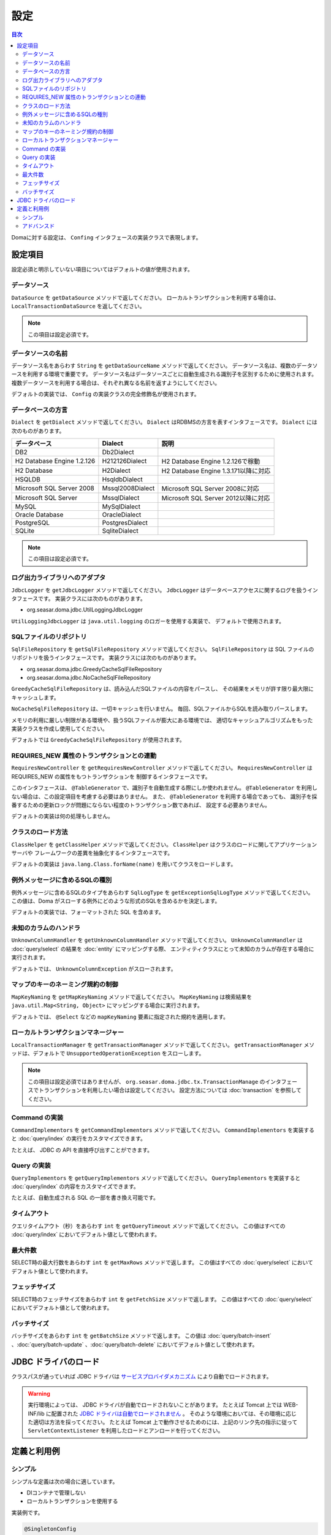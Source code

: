 ==================
設定
==================

.. contents:: 目次
   :depth: 3

Domaに対する設定は、 ``Confing`` インタフェースの実装クラスで表現します。

設定項目
=================

設定必須と明示していない項目についてはデフォルトの値が使用されます。

データソース
----------------

``DataSource`` を ``getDataSource`` メソッドで返してください。
ローカルトランザクションを利用する場合は、 ``LocalTransactionDataSource`` を返してください。

.. note::

   この項目は設定必須です。

データソースの名前
------------------

データソース名をあらわす ``String`` を ``getDataSourceName`` メソッドで返してください。
データソース名は、複数のデータソースを利用する環境で重要です。
データソース名はデータソースごとに自動生成される識別子を区別するために使用されます。
複数データソースを利用する場合は、それぞれ異なる名前を返すようにしてください。

デフォルトの実装では、 ``Config`` の実装クラスの完全修飾名が使用されます。

データベースの方言
--------------------------

``Dialect`` を ``getDialect`` メソッドで返してください。
``Dialect`` はRDBMSの方言を表すインタフェースです。
``Dialect`` には次のものがあります。

+----------------------------+------------------+--------------------------------------+
| データベース               | Dialect          | 説明                                 |
+============================+==================+======================================+
| DB2                        | Db2Dialect       |                                      |
+----------------------------+------------------+--------------------------------------+
| H2 Database Engine 1.2.126 | H212126Dialect   | H2 Database Engine 1.2.126で稼動     |
+----------------------------+------------------+--------------------------------------+
| H2 Database                | H2Dialect        | H2 Database Engine 1.3.171以降に対応 |
+----------------------------+------------------+--------------------------------------+
| HSQLDB                     | HsqldbDialect    |                                      |
+----------------------------+------------------+--------------------------------------+
| Microsoft SQL Server 2008  | Mssql2008Dialect | Microsoft SQL Server 2008に対応      |
+----------------------------+------------------+--------------------------------------+
| Microsoft SQL Server       | MssqlDialect     | Microsoft SQL Server 2012以降に対応  |
+----------------------------+------------------+--------------------------------------+
| MySQL                      | MySqlDialect     |                                      |
+----------------------------+------------------+--------------------------------------+
| Oracle Database            | OracleDialect    |                                      |
+----------------------------+------------------+--------------------------------------+
| PostgreSQL                 | PostgresDialect  |                                      |
+----------------------------+------------------+--------------------------------------+
| SQLite                     | SqliteDialect    |                                      |
+----------------------------+------------------+--------------------------------------+

.. note::

   この項目は設定必須です。

ログ出力ライブラリへのアダプタ
------------------------------

``JdbcLogger`` を ``getJdbcLogger`` メソッドで返してください。
``JdbcLogger`` はデータベースアクセスに関するログを扱うインタフェースです。
実装クラスには次のものがあります。

* org.seasar.doma.jdbc.UtilLoggingJdbcLogger

``UtilLoggingJdbcLogger`` は ``java.util.logging`` のロガーを使用する実装で、
デフォルトで使用されます。

SQLファイルのリポジトリ
-----------------------

``SqlFileRepository`` を ``getSqlFileRepository`` メソッドで返してください。
``SqlFileRepository`` は SQL ファイルのリポジトリを扱うインタフェースです。
実装クラスには次のものがあります。

* org.seasar.doma.jdbc.GreedyCacheSqlFileRepository
* org.seasar.doma.jdbc.NoCacheSqlFileRepository

``GreedyCacheSqlFileRepository`` は、読み込んだSQLファイルの内容をパースし、
その結果をメモリが許す限り最大限にキャッシュします。

``NoCacheSqlFileRepository`` は、一切キャッシュを行いません。
毎回、SQLファイルからSQLを読み取りパースします。

メモリの利用に厳しい制限がある環境や、扱うSQLファイルが膨大にある環境では、
適切なキャッシュアルゴリズムをもった実装クラスを作成し使用してください。

デフォルトでは ``GreedyCacheSqlFileRepository`` が使用されます。

REQUIRES_NEW 属性のトランザクションとの連動
-------------------------------------------

``RequiresNewController`` を ``getRequiresNewController`` メソッドで返してください。
``RequiresNewController`` は REQUIRES_NEW の属性をもつトランザクションを
制御するインタフェースです。

このインタフェースは、 ``@TableGenerator`` で、識別子を自動生成する際にしか使われません。
``@TableGenerator`` を利用しない場合は、この設定項目を考慮する必要はありません。
また、 ``@TableGenerator`` を利用する場合であっても、
識別子を採番するための更新ロックが問題にならない程度のトランザクション数であれば、
設定する必要ありません。

デフォルトの実装は何の処理もしません。

クラスのロード方法
------------------

``ClassHelper`` を ``getClassHelper`` メソッドで返してください。
``ClassHelper`` はクラスのロードに関してアプリケーションサーバや
フレームワークの差異を抽象化するインタフェースです。

デフォルトの実装は ``java.lang.Class.forName(name)``  を用いてクラスをロードします。

例外メッセージに含めるSQLの種別
-------------------------------

例外メッセージに含めるSQLのタイプをあらわす ``SqlLogType``
を ``getExceptionSqlLogType`` メソッドで返してください。
この値は、Doma がスローする例外にどのような形式のSQLを含めるかを決定します。

デフォルトの実装では、フォーマットされた SQL を含めます。

未知のカラムのハンドラ
----------------------

``UnknownColumnHandler`` を ``getUnknownColumnHandler`` メソッドで返してください。
``UnknownColumnHandler`` は :doc:`query/select` の結果を :doc:`entity` にマッピングする際、
エンティティクラスにとって未知のカラムが存在する場合に実行されます。

デフォルトでは、 ``UnknownColumnException`` がスローされます。

マップのキーのネーミング規約の制御
----------------------------------

``MapKeyNaming`` を ``getMapKeyNaming`` メソッドで返してください。
``MapKeyNaming`` は検索結果を ``java.util.Map<String, Object>`` にマッピングする場合に実行されます。

デフォルトでは、 ``@Select`` などの ``mapKeyNaming`` 要素に指定された規約を適用します。

ローカルトランザクションマネージャー
------------------------------------

``LocalTransactionManager`` を ``getTransactionManager`` メソッドで返してください。
``getTransactionManager`` メソッドは、デフォルトで
``UnsupportedOperationException`` をスローします。

.. note::

  この項目は設定必須ではありませんが、
  ``org.seasar.doma.jdbc.tx.TransactionManage`` のインタフェースでトランザクションを利用したい場合は設定してください。
  設定方法については :doc:`transaction` を参照してください。

Command の実装
--------------

``CommandImplementors`` を ``getCommandImplementors`` メソッドで返してください。
``CommandImplementors`` を実装すると :doc:`query/index` の実行をカスタマイズできます。

たとえば、 JDBC の API を直接呼び出すことができます。

Query の実装
------------

``QueryImplementors`` を ``getQueryImplementors`` メソッドで返してください。
``QueryImplementors`` を実装すると :doc:`query/index` の内容をカスタマイズできます。

たとえば、自動生成される SQL の一部を書き換え可能です。

タイムアウト
------------

クエリタイムアウト（秒）をあらわす ``int`` を ``getQueryTimeout`` メソッドで返してください。
この値はすべての :doc:`query/index` においてデフォルト値として使われます。

最大件数
--------

SELECT時の最大行数をあらわす ``int`` を ``getMaxRows`` メソッドで返します。
この値はすべての :doc:`query/select` においてデフォルト値として使われます。

フェッチサイズ
--------------

SELECT時のフェッチサイズをあらわす ``int`` を ``getFetchSize`` メソッドで返します。
この値はすべての :doc:`query/select` においてデフォルト値として使われます。

バッチサイズ
------------

バッチサイズをあらわす ``int`` を ``getBatchSize`` メソッドで返します。
この値は :doc:`query/batch-insert` 、:doc:`query/batch-update` 、:doc:`query/batch-delete`
においてデフォルト値として使われます。

JDBC ドライバのロード
=====================

.. _service provider: http://docs.oracle.com/javase/7/docs/technotes/guides/jar/jar.html#Service%20Provider
.. _tomcat driver: http://tomcat.apache.org/tomcat-7.0-doc/jndi-datasource-examples-howto.html#DriverManager,_the_service_provider_mechanism_and_memory_leaks

クラスパスが通っていれば JDBC ドライバは
`サービスプロバイダメカニズム <service provider_>`_ により自動でロードされます。

.. warning::

  実行環境によっては、 JDBC ドライバが自動でロードされないことがあります。
  たとえば Tomcat 上では WEB-INF/lib に配置された
  `JDBC ドライバは自動でロードされません <tomcat driver_>`_ 。
  そのような環境においては、その環境に応じた適切は方法を採ってください。
  たとえば Tomcat 上で動作させるためのには、上記のリンク先の指示に従って
  ``ServletContextListener`` を利用したロードとアンロードを行ってください。

定義と利用例
============

シンプル
--------

シンプルな定義は次の場合に適しています。

* DIコンテナで管理しない
* ローカルトランザクションを使用する

実装例です。

.. code-block:: java

  @SingletonConfig
  public class AppConfig implements Config {

      private static final AppConfig CONFIG = new AppConfig();

      private final Dialect dialect;

      private final LocalTransactionDataSource dataSource;

      private final TransactionManager transactionManager;

      private AppConfig() {
          dialect = new H2Dialect();
          dataSource = new LocalTransactionDataSource(
                  "jdbc:h2:mem:tutorial;DB_CLOSE_DELAY=-1", "sa", null);
          transactionManager = new LocalTransactionManager(
                  dataSource.getLocalTransaction(getJdbcLogger()));
      }

      @Override
      public Dialect getDialect() {
          return dialect;
      }

      @Override
      public DataSource getDataSource() {
          return dataSource;
      }

      @Override
      public TransactionManager getTransactionManager() {
          return transactionManager;
      }

      public static AppConfig singleton() {
          return CONFIG;
      }
  }

.. note::

  クラスに ``@SingletonConfig`` を注釈するのを忘れないようにしてください。

利用例です。
定義した設定クラスは、@Daoに指定します。

.. code-block:: java

  @Dao(config = AppConfig.class)
  public interface EmployeeDao {

      @Select
      Employee selectById(Integer id);
  }


アドバンスド
------------------

アドバンスドな定義は次の場合に適しています。

* DIコンテナでシングルトンとして管理する
* DIコンテナやアプリケーションサーバーが提供するトランザクション管理機能を使う

実装例です。
``dialect`` と ``dataSource`` はDIコンテナによってインジェクションされることを想定しています。

.. code-block:: java

  public class AppConfig implements Config {

      private Dialect dialect;

      private DataSource dataSource;

      @Override
      public Dialect getDialect() {
          return dialect;
      }

      public void setDialect(Dialect dialect) {
          this.dialect = dialect;
      }

      @Override
      public DataSource getDataSource() {
          return dataSource;
      }

      public void setDataSource(DataSource dataSource) {
          this.dataSource = dataSource;
      }
  }

利用例です。
定義した設定クラスのインスタンスがDIコンテナによってインジェクトされるようにします。

.. code-block:: java

  @Dao
  @AnnotateWith(annotations = {
      @Annotation(target = AnnotationTarget.CONSTRUCTOR, type = javax.inject.Inject.class),
      @Annotation(target = AnnotationTarget.CONSTRUCTOR_PARAMETER, type = javax.inject.Named.class, elements = "\"config\"") })
  public interface EmployeeDao {

      @Select
      Employee selectById(Integer id);
  }

上記の例では ``@AnnotateWith`` の記述をDaoごとに繰り返し記述する必要があります。
繰り返しを避けたい場合は、任意のアノテーションに一度だけ ``@AnnotateWith`` を記述し、
Daoにはそのアノテーションを注釈してください。

.. code-block:: java
   
  @AnnotateWith(annotations = {
      @Annotation(target = AnnotationTarget.CONSTRUCTOR, type = javax.inject.Inject.class),
      @Annotation(target = AnnotationTarget.CONSTRUCTOR_PARAMETER, type = javax.inject.Named.class, elements = "\"config\"") })
  public @interface InjectConfig {
  }

.. code-block:: java

  @Dao
  @InjectConfig
  public interface EmployeeDao {

      @Select
      Employee selectById(Integer id);
  }


